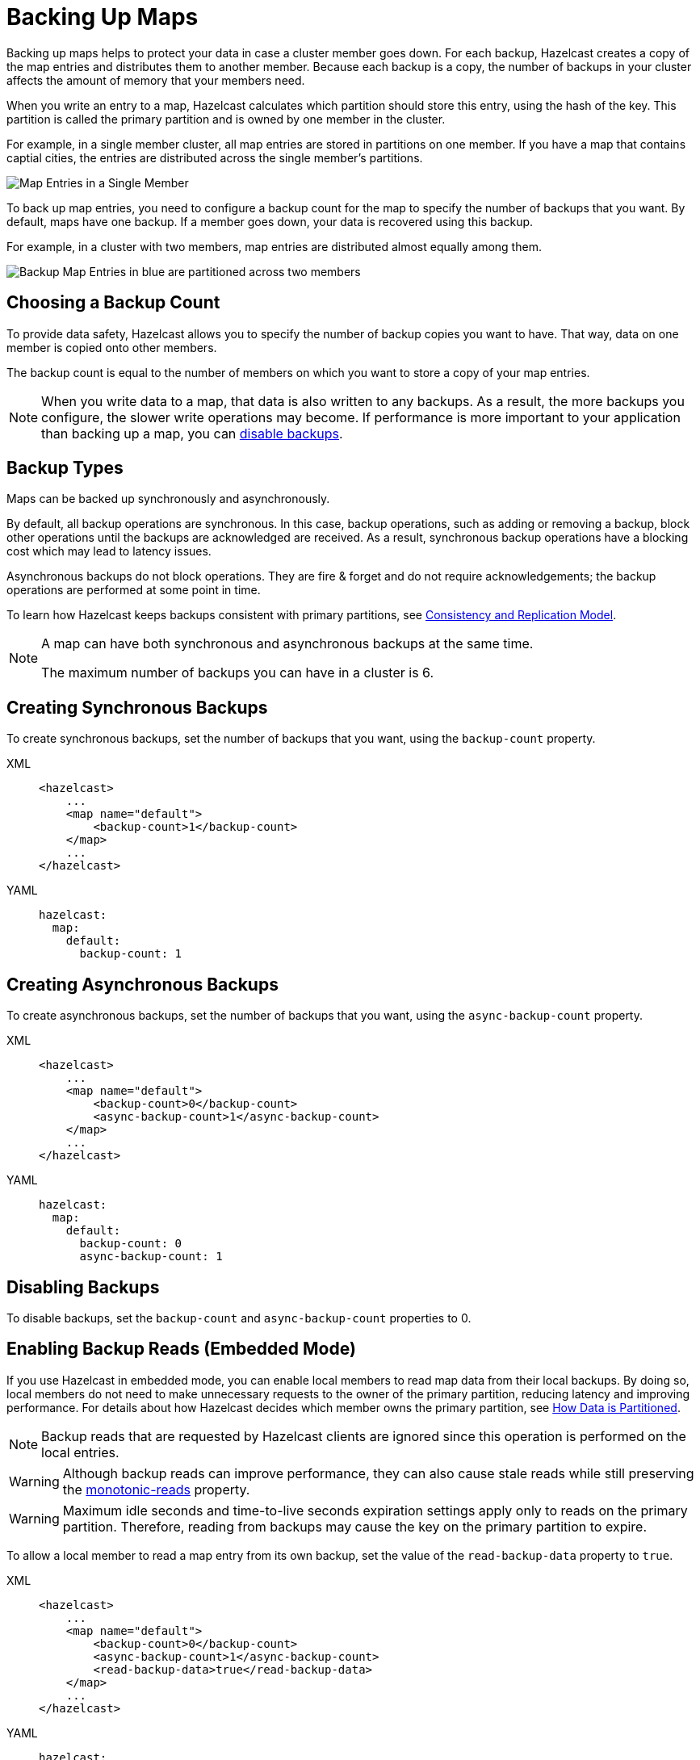 = Backing Up Maps
:description: Backing up maps helps to protect your data in case a cluster member goes down. For each backup, Hazelcast creates a copy of the map entries and distributes them to another member. Because each backup is a copy, the number of backups in your cluster affects the amount of memory that your members need.
:url-monotonic-reads: https://en.wikipedia.org/wiki/Consistency_model#Monotonic_read_consistency

[[backing-up-maps]]

{description}

When you write an entry to a map, Hazelcast calculates which partition should store this entry, using the hash of the key. This partition is called the primary partition and is owned by one member in the cluster.

For example, in a single member cluster, all map entries are stored in partitions on one member. If you have a map that contains captial cities, the entries are distributed across the single member's partitions.

image:ROOT:1Node.png[Map Entries in a Single Member]

To back up map entries, you need to configure a backup count for the map to specify the number of backups that you want. By default, maps have one backup. If a member goes down, your data is recovered using this backup.

For example, in a cluster with two members, map entries are distributed almost equally among them.

image:ROOT:2Nodes.png[Backup Map Entries in blue are partitioned across two members]

== Choosing a Backup Count

To provide data safety, Hazelcast allows you to specify the number of backup copies you want to have. That way, data on one member is copied onto other members.

The backup count is equal to the number of members on which you want to store a copy of your map entries.

NOTE: When you write data to a map, that data is also written to any backups. As a result, the more backups you configure, the slower write operations may become. If performance is more important to your application than backing up a map, you can <<disabling-backups, disable backups>>.

== Backup Types

Maps can be backed up synchronously and asynchronously.

By default, all backup operations are synchronous. In this case, backup operations, such as adding or removing a backup, block other operations until the backups are acknowledged are received. As a result, synchronous backup operations have a blocking cost which may lead to latency issues.

Asynchronous backups do not block operations. They are fire & forget and
do not require acknowledgements; the backup operations are performed at some point in time.

To learn how Hazelcast keeps backups consistent with primary partitions, see xref:consistency-and-replication:consistency.adoc[Consistency and Replication Model].

[NOTE]
====
A map can have both synchronous and asynchronous backups at the same time.

The maximum number of backups you can have in a cluster is 6.
====

[[creating-sync-backups]]
== Creating Synchronous Backups

To create synchronous backups, set the number of backups that you want, using the `backup-count` property.

[tabs] 
==== 
XML:: 
+ 
-- 
[source,xml]
----
<hazelcast>
    ...
    <map name="default">
        <backup-count>1</backup-count>
    </map>
    ...
</hazelcast>
----
--

YAML::
+
[source,yaml]
----
hazelcast:
  map:
    default:
      backup-count: 1
----
====

[[creating-async-backups]]
== Creating Asynchronous Backups

To create asynchronous backups, set the number of backups that you want, using the `async-backup-count` property.

[tabs] 
==== 
XML:: 
+ 
-- 
[source,xml]
----
<hazelcast>
    ...
    <map name="default">
        <backup-count>0</backup-count>
        <async-backup-count>1</async-backup-count>
    </map>
    ...
</hazelcast>
----
--

YAML::
+
[source,yaml]
----
hazelcast:
  map:
    default:
      backup-count: 0
      async-backup-count: 1 
----
====

== Disabling Backups

To disable backups, set the `backup-count` and `async-backup-count` properties to 0.

[[enabling-backup-reads]]
== Enabling Backup Reads (Embedded Mode)

If you use Hazelcast in embedded mode, you can enable local members to read map data from their local backups. By doing so, local members do not need to make unnecessary requests to the owner of the primary partition, reducing latency and improving performance. For details about how Hazelcast decides which member owns the primary partition, see xref:overview:data-partitioning.adoc#how-the-data-is-partitioned[How Data is Partitioned].

NOTE: Backup reads that are requested by Hazelcast clients are ignored since this operation is performed on the local entries.

WARNING: Although backup reads can improve performance, they can also cause stale reads while still preserving the link:{url-monotonic-reads}[monotonic-reads] property.

[WARNING]
====
Maximum idle seconds and time-to-live seconds expiration settings apply only to reads on the primary partition. Therefore, reading from backups may cause the key on the primary partition to expire.
====

To allow a local member to read a map entry from its own backup, set the value of the `read-backup-data` property to `true`.

[tabs] 
==== 
XML:: 
+ 
-- 
[source,xml]
----
<hazelcast>
    ...
    <map name="default">
        <backup-count>0</backup-count>
        <async-backup-count>1</async-backup-count>
        <read-backup-data>true</read-backup-data>
    </map>
    ...
</hazelcast>
----
--

YAML::
+
[source,yaml]
----
hazelcast:
  map:
    default:
      backup-count: 0
      async-backup-count: 1
      read-backup-data: true 
----
====
